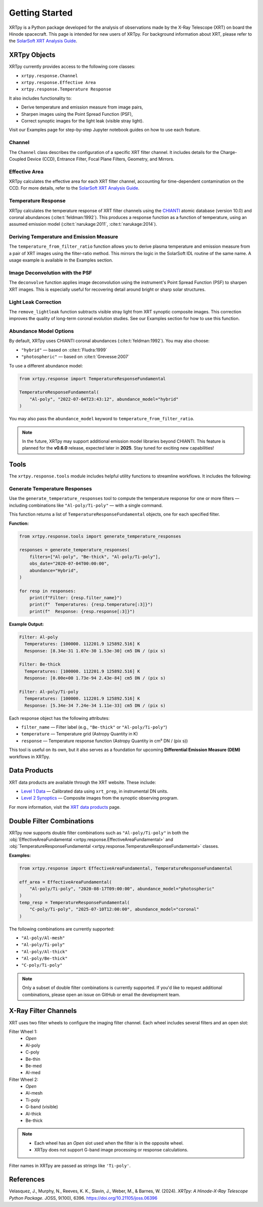 ===============
Getting Started
===============

XRTpy is a Python package developed for the analysis of observations made by the X-Ray Telescope (XRT)
on board the Hinode spacecraft. This page is intended for new users of XRTpy. For background information about XRT,
please refer to the `SolarSoft XRT Analysis Guide`_.

XRTpy Objects
*************

XRTpy currently provides access to the following core classes:

- ``xrtpy.response.Channel``
- ``xrtpy.response.Effective Area``
- ``xrtpy.response.Temperature Response``

It also includes functionality to:

- Derive temperature and emission measure from image pairs,
- Sharpen images using the Point Spread Function (PSF),
- Correct synoptic images for the light leak (visible stray light).

Visit our Examples page for step-by-step Jupyter notebook guides on how to use each feature.

Channel
-------

The ``Channel`` class describes the configuration of a specific XRT filter channel. It includes details for the Charge-Coupled Device (CCD),
Entrance Filter, Focal Plane Filters, Geometry, and Mirrors.

Effective Area
--------------

XRTpy calculates the effective area for each XRT filter channel, accounting for time-dependent contamination on the CCD. For more details,
refer to the `SolarSoft XRT Analysis Guide`_.

Temperature Response
--------------------

XRTpy calculates the temperature response of XRT filter channels using the CHIANTI_ atomic database (version 10.0) and coronal abundances
(:cite:t:`feldman:1992`). This produces a response function as a function of temperature, using an assumed emission model
(:cite:t:`narukage:2011`, :cite:t:`narukage:2014`).

Deriving Temperature and Emission Measure
-----------------------------------------

The ``temperature_from_filter_ratio`` function allows you to derive plasma temperature and emission measure from a pair of XRT images using the filter-ratio method. This mirrors the logic in the SolarSoft IDL routine of the same name. A usage example is available in the Examples section.

Image Deconvolution with the PSF
--------------------------------

The ``deconvolve`` function applies image deconvolution using the instrument's Point Spread Function (PSF) to sharpen XRT images. This is especially useful for recovering detail around bright or sharp solar structures.

Light Leak Correction
---------------------

The ``remove_lightleak`` function subtracts visible stray light from XRT synoptic composite images. This correction improves the quality of long-term coronal evolution studies. See our Examples section for how to use this function.

Abundance Model Options
-----------------------

By default, XRTpy uses CHIANTI coronal abundances (:cite:t:`feldman:1992`). You may also choose:

- ``"hybrid"`` — based on :cite:t:`Fludra:1999`
- ``"photospheric"`` — based on :cite:t:`Grevesse:2007`

To use a different abundance model:

.. code-block:: python

   from xrtpy.response import TemperatureResponseFundamental

   TemperatureResponseFundamental(
       "Al-poly", "2022-07-04T23:43:12", abundance_model="hybrid"
   )

You may also pass the ``abundance_model`` keyword to ``temperature_from_filter_ratio``.

.. note::
   In the future, XRTpy may support additional emission model libraries beyond CHIANTI.
   This feature is planned for the **v0.6.0** release, expected later in **2025**. Stay tuned for exciting new capabilities!


Tools
*****

The ``xrtpy.response.tools`` module includes helpful utility functions to streamline workflows. It includes the following:

Generate Temperature Responses
------------------------------

Use the ``generate_temperature_responses`` tool to compute the temperature response for one or more filters — including combinations like ``"Al-poly/Ti-poly"`` — with a single command.

This function returns a list of ``TemperatureResponseFundamental`` objects, one for each specified filter.

**Function:**

.. code-block:: python

   from xrtpy.response.tools import generate_temperature_responses

   responses = generate_temperature_responses(
       filters=["Al-poly", "Be-thick", "Al-poly/Ti-poly"],
       obs_date="2020-07-04T00:00:00",
       abundance="Hybrid",
   )

   for resp in responses:
       print(f"Filter: {resp.filter_name}")
       print(f"  Temperatures: {resp.temperature[:3]}")
       print(f"  Response: {resp.response[:3]}")


**Example Output:**

.. code-block:: text

   Filter: Al-poly
     Temperatures: [100000. 112201.9 125892.516] K
     Response: [8.34e-31 1.07e-30 1.53e-30] cm5 DN / (pix s)

   Filter: Be-thick
     Temperatures: [100000. 112201.9 125892.516] K
     Response: [0.00e+00 1.73e-94 2.43e-84] cm5 DN / (pix s)

   Filter: Al-poly/Ti-poly
     Temperatures: [100000. 112201.9 125892.516] K
     Response: [5.34e-34 7.24e-34 1.11e-33] cm5 DN / (pix s)

Each response object has the following attributes:

- ``filter_name`` — Filter label (e.g., ``"Be-thick"`` or ``"Al-poly/Ti-poly"``)
- ``temperature`` — Temperature grid (Astropy Quantity in K)
- ``response`` — Temperature response function (Astropy Quantity in cm⁵ DN / (pix s))

This tool is useful on its own, but it also serves as a foundation for upcoming **Differential Emission Measure (DEM)** workflows in XRTpy.


Data Products
*************

XRT data products are available through the XRT website. These include:

- `Level 1 Data`_ — Calibrated data using ``xrt_prep``, in instrumental DN units.
- `Level 2 Synoptics`_ — Composite images from the synoptic observing program.

For more information, visit the `XRT data products`_ page.

Double Filter Combinations
**************************

XRTpy now supports double filter combinations such as ``"Al-poly/Ti-poly"`` in both the :obj:`EffectiveAreaFundamental <xrtpy.response.EffectiveAreaFundamental>` and :obj:`TemperatureResponseFundamental <xrtpy.response.TemperatureResponseFundamental>` classes.

**Examples:**

.. code-block:: python

   from xrtpy.response import EffectiveAreaFundamental, TemperatureResponseFundamental

   eff_area = EffectiveAreaFundamental(
       "Al-poly/Ti-poly", "2020-08-17T09:00:00", abundance_model="photospheric"
   )
   temp_resp = TemperatureResponseFundamental(
       "C-poly/Ti-poly", "2025-07-10T12:00:00", abundance_model="coronal"
   )

The following combinations are currently supported:

- ``"Al-poly/Al-mesh"``
- ``"Al-poly/Ti-poly"``
- ``"Al-poly/Al-thick"``
- ``"Al-poly/Be-thick"``
- ``"C-poly/Ti-poly"``

.. note::
   Only a subset of double filter combinations is currently supported. If you'd like to request additional combinations, please open an issue on GitHub or email the development team.


X-Ray Filter Channels
*********************

XRT uses two filter wheels to configure the imaging filter channel. Each wheel includes several filters and an open slot:

Filter Wheel 1:
   - *Open*
   - Al-poly
   - C-poly
   - Be-thin
   - Be-med
   - Al-med

Filter Wheel 2:
   - *Open*
   - Al-mesh
   - Ti-poly
   - G-band (visible)
   - Al-thick
   - Be-thick

.. note::
   - Each wheel has an *Open* slot used when the filter is in the opposite wheel.
   - XRTpy does not support G-band image processing or response calculations.

Filter names in XRTpy are passed as strings like ``'Ti-poly'``.

References
**********

Velasquez, J., Murphy, N., Reeves, K. K., Slavin, J., Weber, M., & Barnes, W. (2024).
*XRTpy: A Hinode-X-Ray Telescope Python Package*. JOSS, 9(100), 6396.
https://doi.org/10.21105/joss.06396

.. _CHIANTI: https://www.chiantidatabase.org/chianti_database_history.html
.. _SolarSoft XRT Analysis Guide: https://xrt.cfa.harvard.edu/resources/documents/XAG/XAG.pdf
.. _Level 1 Data: https://xrt.cfa.harvard.edu/level1/
.. _Level 2 Synoptics: https://xrt.cfa.harvard.edu/data_products/Level2_Synoptics/
.. _XRT data products: https://xrt.cfa.harvard.edu/data_products/index.php
.. _xrt_prep: https://xrt.cfa.harvard.edu/resources/documents/XAG/XAG.pdf
.. _XRT temperature response with other choice of abundances: http://solar.physics.montana.edu/takeda/xrt_response/xrt_resp.html
